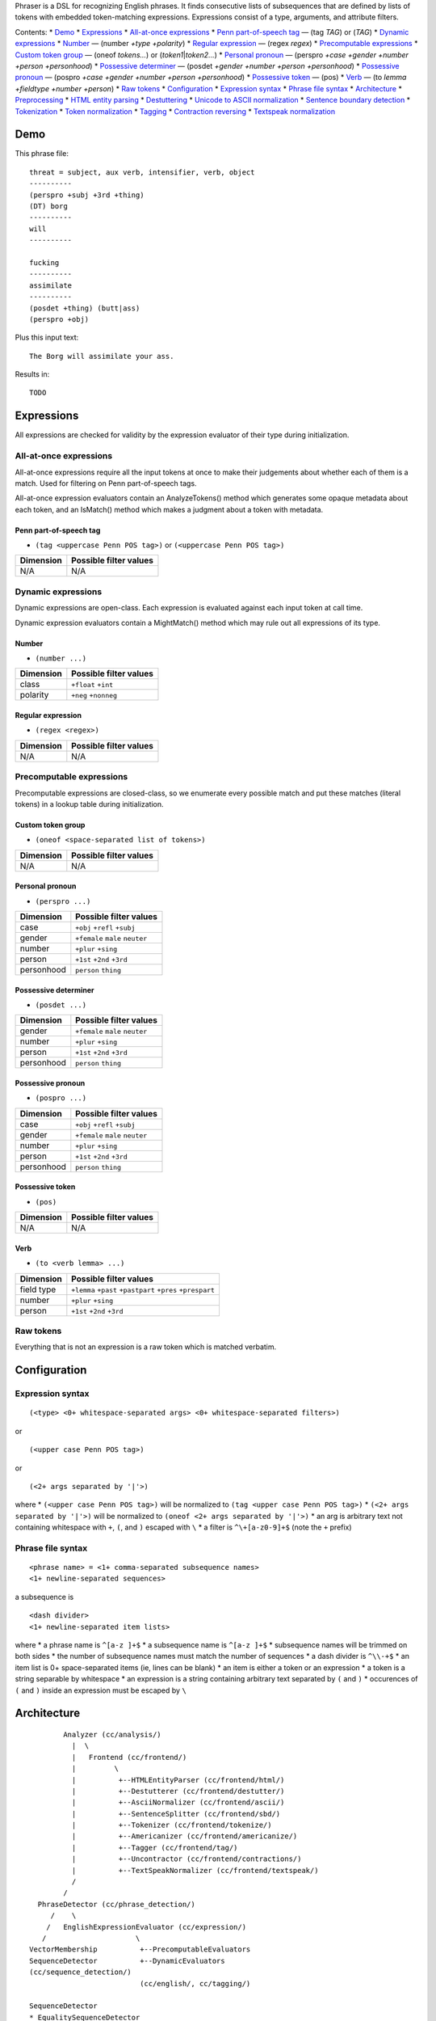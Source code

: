 Phraser is a DSL for recognizing English phrases. It finds consecutive
lists of subsequences that are defined by lists of tokens with embedded
token-matching expressions. Expressions consist of a type, arguments,
and attribute filters.

Contents: \* `Demo <#demo>`__ \* `Expressions <#expressions>`__ \*
`All-at-once expressions <#all-at-once-expressions>`__ \* `Penn
part-of-speech tag <#penn-part-of-speech-tag>`__ — (tag *TAG*) or
(*TAG*) \* `Dynamic expressions <#dynamic-expressions>`__ \*
`Number <#number>`__ — (number *+type +polarity*) \* `Regular
expression <#regular-expression>`__ — (regex *regex*) \* `Precomputable
expressions <#precomputable-expressions>`__ \* `Custom token
group <#custom-token-group>`__ — (oneof *tokens...*) or
(*token1*\ \|\ *token2...*) \* `Personal
pronoun <#possessive-pronoun>`__ — (perspro *+case +gender +number
+person +personhood*) \* `Possessive determiner <#possessive-pronoun>`__
— (posdet *+gender +number +person +personhood*) \* `Possessive
pronoun <#possessive-pronoun>`__ — (pospro *+case +gender +number
+person +personhood*) \* `Possessive token <#possessive-token>`__ —
(pos) \* `Verb <#verb>`__ — (to *lemma +fieldtype +number +person*) \*
`Raw tokens <#raw-tokens>`__ \* `Configuration <#configuration>`__ \*
`Expression syntax <#expression-syntax>`__ \* `Phrase file
syntax <#phrase-file-syntax>`__ \* `Architecture <#architecture>`__ \*
`Preprocessing <#preprocessing>`__ \* `HTML entity
parsing <#html-entity-parsing>`__ \* `Destuttering <#destuttering>`__ \*
`Unicode to ASCII normalization <#unicode-to-ascii-normalization>`__ \*
`Sentence boundary detection <#sentence-boundary-detection>`__ \*
`Tokenization <#tokenization>`__ \* `Token
normalization <#token-normalization>`__ \* `Tagging <#tagging>`__ \*
`Contraction reversing <#contraction-reversing>`__ \* `Textspeak
normalization <#textspeak-normalization>`__

Demo
~~~~

This phrase file:

::

    threat = subject, aux verb, intensifier, verb, object
    ----------
    (perspro +subj +3rd +thing)
    (DT) borg
    ----------
    will
    ----------

    fucking
    ----------
    assimilate
    ----------
    (posdet +thing) (butt|ass)
    (perspro +obj)

Plus this input text:

::

    The Borg will assimilate your ass.

Results in:

::

    TODO

Expressions
~~~~~~~~~~~

All expressions are checked for validity by the expression evaluator of
their type during initialization.

All-at-once expressions
^^^^^^^^^^^^^^^^^^^^^^^

All-at-once expressions require all the input tokens at once to make
their judgements about whether each of them is a match. Used for
filtering on Penn part-of-speech tags.

All-at-once expression evaluators contain an AnalyzeTokens() method
which generates some opaque metadata about each token, and an IsMatch()
method which makes a judgment about a token with metadata.

Penn part-of-speech tag
'''''''''''''''''''''''

-  ``(tag <uppercase Penn POS tag>)`` or ``(<uppercase Penn POS tag>)``

+-------------+--------------------------+
| Dimension   | Possible filter values   |
+=============+==========================+
| N/A         | N/A                      |
+-------------+--------------------------+

Dynamic expressions
^^^^^^^^^^^^^^^^^^^

Dynamic expressions are open-class. Each expression is evaluated against
each input token at call time.

Dynamic expression evaluators contain a MightMatch() method which may
rule out all expressions of its type.

Number
''''''

-  ``(number ...)``

+-------------+--------------------------+
| Dimension   | Possible filter values   |
+=============+==========================+
| class       | ``+float`` ``+int``      |
+-------------+--------------------------+
| polarity    | ``+neg`` ``+nonneg``     |
+-------------+--------------------------+

Regular expression
''''''''''''''''''

-  ``(regex <regex>)``

+-------------+--------------------------+
| Dimension   | Possible filter values   |
+=============+==========================+
| N/A         | N/A                      |
+-------------+--------------------------+

Precomputable expressions
^^^^^^^^^^^^^^^^^^^^^^^^^

Precomputable expressions are closed-class, so we enumerate every
possible match and put these matches (literal tokens) in a lookup table
during initialization.

Custom token group
''''''''''''''''''

-  ``(oneof <space-separated list of tokens>)``

+-------------+--------------------------+
| Dimension   | Possible filter values   |
+=============+==========================+
| N/A         | N/A                      |
+-------------+--------------------------+

Personal pronoun
''''''''''''''''

-  ``(perspro ...)``

+--------------+-----------------------------------+
| Dimension    | Possible filter values            |
+==============+===================================+
| case         | ``+obj`` ``+refl`` ``+subj``      |
+--------------+-----------------------------------+
| gender       | ``+female`` ``male`` ``neuter``   |
+--------------+-----------------------------------+
| number       | ``+plur`` ``+sing``               |
+--------------+-----------------------------------+
| person       | ``+1st`` ``+2nd`` ``+3rd``        |
+--------------+-----------------------------------+
| personhood   | ``person`` ``thing``              |
+--------------+-----------------------------------+

Possessive determiner
'''''''''''''''''''''

-  ``(posdet ...)``

+--------------+-----------------------------------+
| Dimension    | Possible filter values            |
+==============+===================================+
| gender       | ``+female`` ``male`` ``neuter``   |
+--------------+-----------------------------------+
| number       | ``+plur`` ``+sing``               |
+--------------+-----------------------------------+
| person       | ``+1st`` ``+2nd`` ``+3rd``        |
+--------------+-----------------------------------+
| personhood   | ``person`` ``thing``              |
+--------------+-----------------------------------+

Possessive pronoun
''''''''''''''''''

-  ``(pospro ...)``

+--------------+-----------------------------------+
| Dimension    | Possible filter values            |
+==============+===================================+
| case         | ``+obj`` ``+refl`` ``+subj``      |
+--------------+-----------------------------------+
| gender       | ``+female`` ``male`` ``neuter``   |
+--------------+-----------------------------------+
| number       | ``+plur`` ``+sing``               |
+--------------+-----------------------------------+
| person       | ``+1st`` ``+2nd`` ``+3rd``        |
+--------------+-----------------------------------+
| personhood   | ``person`` ``thing``              |
+--------------+-----------------------------------+

Possessive token
''''''''''''''''

-  ``(pos)``

+-------------+--------------------------+
| Dimension   | Possible filter values   |
+=============+==========================+
| N/A         | N/A                      |
+-------------+--------------------------+

Verb
''''

-  ``(to <verb lemma> ...)``

+--------------+--------------------------------------------------------------+
| Dimension    | Possible filter values                                       |
+==============+==============================================================+
| field type   | ``+lemma`` ``+past`` ``+pastpart`` ``+pres`` ``+prespart``   |
+--------------+--------------------------------------------------------------+
| number       | ``+plur`` ``+sing``                                          |
+--------------+--------------------------------------------------------------+
| person       | ``+1st`` ``+2nd`` ``+3rd``                                   |
+--------------+--------------------------------------------------------------+

Raw tokens
^^^^^^^^^^

Everything that is not an expression is a raw token which is matched
verbatim.

Configuration
~~~~~~~~~~~~~

Expression syntax
^^^^^^^^^^^^^^^^^

::

    (<type> <0+ whitespace-separated args> <0+ whitespace-separated filters>)

or

::

    (<upper case Penn POS tag>)

or

::

    (<2+ args separated by '|'>)

where \* ``(<upper case Penn POS tag>)`` will be normalized to
``(tag <upper case Penn POS tag>)`` \* ``(<2+ args separated by '|'>)``
will be normalized to ``(oneof <2+ args separated by '|'>)`` \* an arg
is arbitrary text not containing whitespace with ``+``, ``(``, and ``)``
escaped with ``\`` \* a filter is ``^\+[a-z0-9]+$`` (note the ``+``
prefix)

Phrase file syntax
^^^^^^^^^^^^^^^^^^

::

    <phrase name> = <1+ comma-separated subsequence names>
    <1+ newline-separated sequences>

a subsequence is

::

    <dash divider>
    <1+ newline-separated item lists>

where \* a phrase name is ``^[a-z ]+$`` \* a subsequence name is
``^[a-z ]+$`` \* subsequence names will be trimmed on both sides \* the
number of subsequence names must match the number of sequences \* a dash
divider is ``^\\-+$`` \* an item list is 0+ space-separated items (ie,
lines can be blank) \* an item is either a token or an expression \* a
token is a string separable by whitespace \* an expression is a string
containing arbitrary text separated by ``(`` and ``)`` \* occurences of
``(`` and ``)`` inside an expression must be escaped by ``\``

Architecture
~~~~~~~~~~~~

::

            Analyzer (cc/analysis/)
              |  \
              |   Frontend (cc/frontend/)
              |         \
              |          +--HTMLEntityParser (cc/frontend/html/)
              |          +--Destutterer (cc/frontend/destutter/)
              |          +--AsciiNormalizer (cc/frontend/ascii/)
              |          +--SentenceSplitter (cc/frontend/sbd/)
              |          +--Tokenizer (cc/frontend/tokenize/)
              |          +--Americanizer (cc/frontend/americanize/)
              |          +--Tagger (cc/frontend/tag/)
              |          +--Uncontractor (cc/frontend/contractions/)
              |          +--TextSpeakNormalizer (cc/frontend/textspeak/)
              /
            /
      PhraseDetector (cc/phrase_detection/)
         /    \
        /   EnglishExpressionEvaluator (cc/expression/)
       /                     \
    VectorMembership          +--PrecomputableEvaluators
    SequenceDetector          +--DynamicEvaluators
    (cc/sequence_detection/)
                              (cc/english/, cc/tagging/)

    SequenceDetector
    * EqualitySequenceDetector
    * VectorMembershipSequenceDetector

    ExpressionTypeEvaluator
    * PrecomputableEvaluator
    * DynamicEvaluator

Preprocessing
~~~~~~~~~~~~~

Raw text is transformed into tagged tokens for use by the phrase
detectors.

Conversions: ``HTML`` → ``Unicode`` → ``ASCII`` → ``list of tokens`` →
``list of (possible tokens, tag)``

We use code from
`LAPOS <www.logos.ic.i.u-tokyo.ac.jp/~tsuruoka/lapos/>`__ for
tokenization and especially tagging.

Some of the Unicode normalization and token normalization is designed to
behave like the Stanford parser.

1. HTML entity parsing
^^^^^^^^^^^^^^^^^^^^^^

Example: ``&copy; &#169; &#xA9;`` → ``© © ©``

2. Destuttering
^^^^^^^^^^^^^^^

Example: ``Whooooooooooooooa!!!!!!``\ → ``Whoooa!``

We drop overly repeated characters.

3. Unicode to ASCII normalization
^^^^^^^^^^^^^^^^^^^^^^^^^^^^^^^^^

Essentially, we want to strip accents, map symbols to ASCII equivalents,
and use LaTeX quotes.

The following steps occur for all Unicode code points in any index below
in order to generate a static mapping:

1. Replace nonprintable ASCII with space (U+0020).
2. Normalize the various Unicode open/close quote styles to smart quotes
   (eg, ``«`` ``»`` to ``“`` ``”``)

-  `quotes.txt <https://github.com/knighton/phraser/blob/master/phraser/cc/tokenization/data_import/quotes.txt>`__

3. Normalize currency symbols to ``$`` and ``cents`` (to match WSJ
   training data)

-  `currencies.txt <https://github.com/knighton/phraser/blob/master/phraser/cc/tokenization/data_import/currencies.txt>`__

4. Convert smart quotes to spaced Penn Treebank tokens (eg, ``“`` ``”``
   to `````` ``''``)

-  `ptb\_smart\_quotes.txt <https://github.com/knighton/phraser/blob/master/phraser/cc/tokenization/data_import/ptb_smart_quotes.txt>`__

5. Decompose the Unicode code points according to NFKD

-  `nfc.txt <https://github.com/knighton/phraser/blob/master/phraser/cc/tokenization/data_import/nfc.txt>`__
   from ICU
-  `nfkc.txt <https://github.com/knighton/phraser/blob/master/phraser/cc/tokenization/data_import/nfkc.txt>`__
   from ICU

6. Replace non-ASCII Unicode code points with visually confusable code
   point sequences of type SA (same script, any case) that contain at
   least one ASCII code point

-  `confusables.txt <https://raw.githubusercontent.com/knighton/phraser/master/phraser/cc/tokenization/data_import/confusables.txt>`__
   from ICU

7.  Filter out non-ASCII characters.
8.  Join into a string.
9.  Condense spaces.
10. Drop parenthesized non-Latin characters that don't map to ASCII (eg,
    U+3208 ``㈈``).

4. Sentence boundary detection
^^^^^^^^^^^^^^^^^^^^^^^^^^^^^^

We use a custom rule-based classifier written for web comments.

5. Tokenization
^^^^^^^^^^^^^^^

The result of the previous steps is then fed to the LAPOS tokenizer.

6. Token normalization
^^^^^^^^^^^^^^^^^^^^^^

We make some changes in order to match the tagger's training data.

1. Certain punctuation tokens are escaped (eg, ``(`` to ``-LRB-``)

-  `brackets.txt <https://github.com/knighton/phraser/blob/master/phraser/cc/tokenization/data_import/brackets.txt>`__

2. Commonwealth spellings are Americanized

-  `americanize.txt <https://github.com/knighton/phraser/blob/master/phraser/cc/tokenization/data_import/americanize.txt>`__

7. Tagging
^^^^^^^^^^

Respelled tokens are fed to the LAPOS tagger, which uses a model
pretrained on WSJ sections 2-21.

8. Contraction reversing
^^^^^^^^^^^^^^^^^^^^^^^^

We reverse contractions, using the part-of-speech tag to disambiguate
verb ``'s`` and possessive ``'s``. This results in multiple possible
words for some contractions (ie. 's = is/has, 'd = did/had/would/).

9. Textspeak normalization
^^^^^^^^^^^^^^^^^^^^^^^^^^

We list alternate forms of tokens ("ur" → "ur", "your", "you're").

--------------


TODO
~~~~
Important:

New features:

* "oneof" expressions.  Including the "|" syntax.

* Regex expressions.  Parsing those out of the phrase configs will be fun.
  Update expression syntax section of README.md when done.

* Multiple possible tags in tag expressions?

* Support "(TAG)" syntax.

* Implement (pos) expression type for ' and 's.

Correctness:

* List the possible Penn tags for checking tag expression arguments (ie, the tag
  the user wants to filter on) in TagEvaluator.

* Multi-token expressions.  Internally preprocess the precomputable expressions
  to generate normal single-token expressions.  Needed for some possessive
  personal edge cases to work.  Example:

      phrase config:   "I have (posdet +you) homework"

      internal config: "I have (posdet-1-of-1 +you) homework"
                       "I have (posdet-1-of-2 +you) (posdet-2-of-2 +you) homework"

      user input:      "I have yall's homework"

      tokenized:       "I have yall 's homework"

  I do not forsee having a use for non-precomputable multi-word expressions.

* Destuttering: Make it work on canonically equivalent code point sequences.
  Can't solve it by just NFC normalization, have to take combining diacritical
  marks into account.  Also do NFC normalization before calling it.


Release notes
~~~~~~~~~~~~~

0.1.1 Planned
^^^^^^^^^^^^^

-  Destuttering handles bigrams ("hahahahaha" → "haha").
-  Destuttering handles symbols ("😋😋😋" → "😋").
-  Added basic textspeak normalization.

0.1.0 Planned
^^^^^^^^^^^^^

User visible:

* Phrase configs are now defined in YAML (before, a custom text format).
* Boolean operators on expressions are added (and, or, not, etc.).

Backend:

* Integrated a rule-based sentence boundary detector for web comments (before, assumed one sentence per input).
* English contractions are automatically replaced with their uncontracted equivalents.
* All-at-once expressions removed (use dynamic expressions instead).
* Tagging is now done automatically in the frontend.

0.0.3 (2015-05-11)
^^^^^^^^^^^^^^^^^^

-  Fix release.

0.0.2 (2015-05-06)
^^^^^^^^^^^^^^^^^^

-  Phraser is now importable via pip as a python module.

0.0.1 (2015-05-06)
^^^^^^^^^^^^^^^^^^

-  Initial release. Written in C++11. Also builds a python extension.
   Compile with clang on Xubuntu or OS X. Tested versions:

Xubuntu:

::

      clang version 3.6.0 (trunk 223446)
      Target: x86_64-unknown-linux-gnu
      Thread model: posix

OS X:

::

      Apple LLVM version 6.0 (clang-600.0.57) (based on LLVM 3.5svn)
      Target: x86_64-apple-darwin13.4.0
      Thread model: posix
